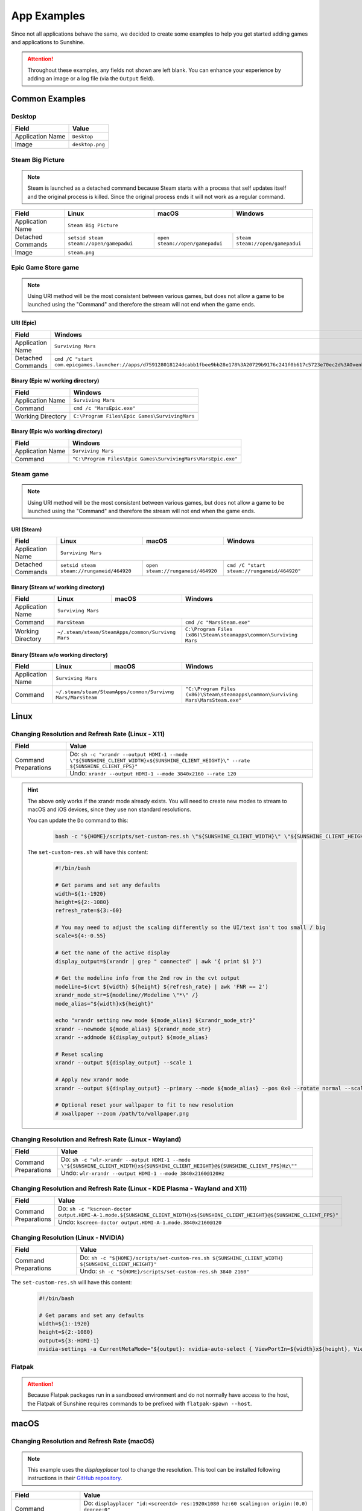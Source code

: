 App Examples
============
Since not all applications behave the same, we decided to create some examples to help you get started adding games
and applications to Sunshine.

.. Attention:: Throughout these examples, any fields not shown are left blank. You can enhance your experience by
   adding an image or a log file (via the ``Output`` field).

Common Examples
---------------

Desktop
^^^^^^^

+----------------------+-----------------+
| **Field**            | **Value**       |
+----------------------+-----------------+
| Application Name     | ``Desktop``     |
+----------------------+-----------------+
| Image                | ``desktop.png`` |
+----------------------+-----------------+

Steam Big Picture
^^^^^^^^^^^^^^^^^

.. Note:: Steam is launched as a detached command because Steam starts with a process that self updates itself and the original
   process is killed. Since the original process ends it will not work as a regular command.

+----------------------+------------------------------------------+----------------------------------+-----------------------------------+
| **Field**            | **Linux**                                | **macOS**                        | **Windows**                       |
+----------------------+------------------------------------------+----------------------------------+-----------------------------------+
| Application Name     | ``Steam Big Picture``                                                                                           |
+----------------------+------------------------------------------+----------------------------------+-----------------------------------+
| Detached Commands    | ``setsid steam steam://open/gamepadui``  | ``open steam://open/gamepadui``  | ``steam steam://open/gamepadui``  |
+----------------------+------------------------------------------+----------------------------------+-----------------------------------+
| Image                | ``steam.png``                                                                                                   |
+----------------------+------------------------------------------+----------------------------------+-----------------------------------+

Epic Game Store game
^^^^^^^^^^^^^^^^^^^^

.. Note:: Using URI method will be the most consistent between various games, but does not allow a game to be launched
   using the "Command" and therefore the stream will not end when the game ends.

URI (Epic)
""""""""""

+----------------------+-----------------------------------------------------------------------------------------------------------------------------------------------------------+
| **Field**            | **Windows**                                                                                                                                               |
+----------------------+-----------------------------------------------------------------------------------------------------------------------------------------------------------+
| Application Name     | ``Surviving Mars``                                                                                                                                        |
+----------------------+-----------------------------------------------------------------------------------------------------------------------------------------------------------+
| Detached Commands    | ``cmd /C "start com.epicgames.launcher://apps/d759128018124dcabb1fbee9bb28e178%3A20729b9176c241f0b617c5723e70ec2d%3AOvenbird?action=launch&silent=true"`` |
+----------------------+-----------------------------------------------------------------------------------------------------------------------------------------------------------+

Binary (Epic w/ working directory)
""""""""""""""""""""""""""""""""""

+----------------------+-----------------------------------------------+
| **Field**            | **Windows**                                   |
+----------------------+-----------------------------------------------+
| Application Name     | ``Surviving Mars``                            |
+----------------------+-----------------------------------------------+
| Command              | ``cmd /c "MarsEpic.exe"``                     |
+----------------------+-----------------------------------------------+
| Working Directory    | ``C:\Program Files\Epic Games\SurvivingMars`` |
+----------------------+-----------------------------------------------+

Binary (Epic w/o working directory)
"""""""""""""""""""""""""""""""""""

+----------------------+--------------------------------------------------------------+
| **Field**            | **Windows**                                                  |
+----------------------+--------------------------------------------------------------+
| Application Name     | ``Surviving Mars``                                           |
+----------------------+--------------------------------------------------------------+
| Command              | ``"C:\Program Files\Epic Games\SurvivingMars\MarsEpic.exe"`` |
+----------------------+--------------------------------------------------------------+


Steam game
^^^^^^^^^^

.. Note:: Using URI method will be the most consistent between various games, but does not allow a game to be launched
   using the "Command" and therefore the stream will not end when the game ends.

URI (Steam)
"""""""""""

+----------------------+-------------------------------------------+-----------------------------------+---------------------------------------------+
| **Field**            | **Linux**                                 | **macOS**                         | **Windows**                                 |
+----------------------+-------------------------------------------+-----------------------------------+---------------------------------------------+
| Application Name     | ``Surviving Mars``                                                                                                          |
+----------------------+-------------------------------------------+-----------------------------------+---------------------------------------------+
| Detached Commands    | ``setsid steam steam://rungameid/464920`` | ``open steam://rungameid/464920`` | ``cmd /C "start steam://rungameid/464920"`` |
+----------------------+-------------------------------------------+-----------------------------------+---------------------------------------------+

Binary (Steam w/ working directory)
"""""""""""""""""""""""""""""""""""

+----------------------+-------------------------+-------------------------+------------------------------------------------------------------+
| **Field**            | **Linux**               | **macOS**               | **Windows**                                                      |
+----------------------+-------------------------+-------------------------+------------------------------------------------------------------+
| Application Name     | ``Surviving Mars``                                                                                                   |
+----------------------+-------------------------+-------------------------+------------------------------------------------------------------+
| Command              | ``MarsSteam``                                     | ``cmd /c "MarsSteam.exe"``                                       |
+----------------------+-------------------------+-------------------------+------------------------------------------------------------------+
| Working Directory    | ``~/.steam/steam/SteamApps/common/Survivng Mars`` | ``C:\Program Files (x86)\Steam\steamapps\common\Surviving Mars`` |
+----------------------+-------------------------+-------------------------+------------------------------------------------------------------+

Binary (Steam w/o working directory)
""""""""""""""""""""""""""""""""""""

+----------------------+------------------------------+------------------------------+----------------------------------------------------------------------------------+
| **Field**            | **Linux**                    | **macOS**                    | **Windows**                                                                      |
+----------------------+------------------------------+------------------------------+----------------------------------------------------------------------------------+
| Application Name     | ``Surviving Mars``                                                                                                                             |
+----------------------+------------------------------+------------------------------+----------------------------------------------------------------------------------+
| Command              | ``~/.steam/steam/SteamApps/common/Survivng Mars/MarsSteam`` | ``"C:\Program Files (x86)\Steam\steamapps\common\Surviving Mars\MarsSteam.exe"`` |
+----------------------+------------------------------+------------------------------+----------------------------------------------------------------------------------+

Linux
-----

Changing Resolution and Refresh Rate (Linux - X11)
^^^^^^^^^^^^^^^^^^^^^^^^^^^^^^^^^^^^^^^^^^^^^^^^^^

+----------------------+---------------------------------------------------------------------------------------------------------------------------------------+
| **Field**            | **Value**                                                                                                                             |
+----------------------+---------------------------------------------------------------------------------------------------------------------------------------+
| Command Preparations | Do: ``sh -c "xrandr --output HDMI-1 --mode \"${SUNSHINE_CLIENT_WIDTH}x${SUNSHINE_CLIENT_HEIGHT}\" --rate ${SUNSHINE_CLIENT_FPS}"``    |
|                      +---------------------------------------------------------------------------------------------------------------------------------------+
|                      | Undo: ``xrandr --output HDMI-1 --mode 3840x2160 --rate 120``                                                                          |
+----------------------+---------------------------------------------------------------------------------------------------------------------------------------+

.. hint::
   The above only works if the xrandr mode already exists. You will need to create new modes to stream to macOS and iOS devices, since they use non standard resolutions.

   You can update the ``Do`` command to this:
      .. code-block:: bash

         bash -c "${HOME}/scripts/set-custom-res.sh \"${SUNSHINE_CLIENT_WIDTH}\" \"${SUNSHINE_CLIENT_HEIGHT}\" \"${SUNSHINE_CLIENT_FPS}\""

   The ``set-custom-res.sh`` will have this content:
      .. code-block:: bash

         #!/bin/bash

         # Get params and set any defaults
         width=${1:-1920}
         height=${2:-1080}
         refresh_rate=${3:-60}

         # You may need to adjust the scaling differently so the UI/text isn't too small / big
         scale=${4:-0.55}

         # Get the name of the active display
         display_output=$(xrandr | grep " connected" | awk '{ print $1 }')

         # Get the modeline info from the 2nd row in the cvt output
         modeline=$(cvt ${width} ${height} ${refresh_rate} | awk 'FNR == 2')
         xrandr_mode_str=${modeline//Modeline \"*\" /}
         mode_alias="${width}x${height}"

         echo "xrandr setting new mode ${mode_alias} ${xrandr_mode_str}"
         xrandr --newmode ${mode_alias} ${xrandr_mode_str}
         xrandr --addmode ${display_output} ${mode_alias}

         # Reset scaling
         xrandr --output ${display_output} --scale 1

         # Apply new xrandr mode
         xrandr --output ${display_output} --primary --mode ${mode_alias} --pos 0x0 --rotate normal --scale ${scale}

         # Optional reset your wallpaper to fit to new resolution
         # xwallpaper --zoom /path/to/wallpaper.png

Changing Resolution and Refresh Rate (Linux - Wayland)
^^^^^^^^^^^^^^^^^^^^^^^^^^^^^^^^^^^^^^^^^^^^^^^^^^^^^^

+----------------------+-------------------------------------------------------------------------------------------------------------------------------------+
| **Field**            | **Value**                                                                                                                           |
+----------------------+-------------------------------------------------------------------------------------------------------------------------------------+
| Command Preparations | Do: ``sh -c "wlr-xrandr --output HDMI-1 --mode \"${SUNSHINE_CLIENT_WIDTH}x${SUNSHINE_CLIENT_HEIGHT}@${SUNSHINE_CLIENT_FPS}Hz\""``   |
|                      +-------------------------------------------------------------------------------------------------------------------------------------+
|                      | Undo: ``wlr-xrandr --output HDMI-1 --mode 3840x2160@120Hz``                                                                         |
+----------------------+-------------------------------------------------------------------------------------------------------------------------------------+

Changing Resolution and Refresh Rate (Linux - KDE Plasma - Wayland and X11)
^^^^^^^^^^^^^^^^^^^^^^^^^^^^^^^^^^^^^^^^^^^^^^^^^^^^^^^^^^^^^^^^^^^^^^^^^^^

+----------------------+----------------------------------------------------------------------------------------------------------------------------------+
| **Field**            | **Value**                                                                                                                        |
+----------------------+----------------------------------------------------------------------------------------------------------------------------------+
| Command Preparations | Do: ``sh -c "kscreen-doctor output.HDMI-A-1.mode.${SUNSHINE_CLIENT_WIDTH}x${SUNSHINE_CLIENT_HEIGHT}@${SUNSHINE_CLIENT_FPS}"``    |
|                      +----------------------------------------------------------------------------------------------------------------------------------+
|                      | Undo: ``kscreen-doctor output.HDMI-A-1.mode.3840x2160@120``                                                                      |
+----------------------+----------------------------------------------------------------------------------------------------------------------------------+

Changing Resolution (Linux - NVIDIA)
^^^^^^^^^^^^^^^^^^^^^^^^^^^^^^^^^^^^

+----------------------+------------------------------------------------------------------------------------------------------+
| **Field**            | **Value**                                                                                            |
+----------------------+------------------------------------------------------------------------------------------------------+
| Command Preparations | Do: ``sh -c "${HOME}/scripts/set-custom-res.sh ${SUNSHINE_CLIENT_WIDTH} ${SUNSHINE_CLIENT_HEIGHT}"`` |
|                      +------------------------------------------------------------------------------------------------------+
|                      | Undo: ``sh -c "${HOME}/scripts/set-custom-res.sh 3840 2160"``                                        |
+----------------------+------------------------------------------------------------------------------------------------------+

The ``set-custom-res.sh`` will have this content:
   .. code-block:: bash

      #!/bin/bash

      # Get params and set any defaults
      width=${1:-1920}
      height=${2:-1080}
      output=${3:-HDMI-1}
      nvidia-settings -a CurrentMetaMode="${output}: nvidia-auto-select { ViewPortIn=${width}x${height}, ViewPortOut=${width}x${height}+0+0 }"

Flatpak
^^^^^^^

.. Attention:: Because Flatpak packages run in a sandboxed environment and do not normally have access to the host,
   the Flatpak of Sunshine requires commands to be prefixed with ``flatpak-spawn --host``.

macOS
-----

Changing Resolution and Refresh Rate (macOS)
^^^^^^^^^^^^^^^^^^^^^^^^^^^^^^^^^^^^^^^^^^^^

.. Note:: This example uses the `displayplacer` tool to change the resolution.
   This tool can be installed following instructions in their
   `GitHub repository <https://github.com/jakehilborn/displayplacer>`__.

+----------------------+-----------------------------------------------------------------------------------------------+
| **Field**            | **Value**                                                                                     |
+----------------------+-----------------------------------------------------------------------------------------------+
| Command Preparations | Do: ``displayplacer "id:<screenId> res:1920x1080 hz:60 scaling:on origin:(0,0) degree:0"``    |
|                      +-----------------------------------------------------------------------------------------------+
|                      | Undo: ``displayplacer "id:<screenId> res:3840x2160 hz:120 scaling:on origin:(0,0) degree:0"`` |
+----------------------+-----------------------------------------------------------------------------------------------+

Windows
-------

Changing Resolution and Refresh Rate (Windows)
^^^^^^^^^^^^^^^^^^^^^^^^^^^^^^^^^^^^^^^^^^^^^^

.. Note:: This example uses the `QRes` tool to change the resolution and refresh rate.
   This tool can be downloaded from their `SourceForge repository <https://sourceforge.net/projects/qres/>`__.

+----------------------+------------------------------------------------------------------------------------------------------------------+
| **Field**            | **Value**                                                                                                        |
+----------------------+------------------------------------------------------------------------------------------------------------------+
| Command Preparations | Do: ``cmd /C FullPath\qres.exe /x:%SUNSHINE_CLIENT_WIDTH% /y:%SUNSHINE_CLIENT_HEIGHT% /r:%SUNSHINE_CLIENT_FPS%`` |
|                      +------------------------------------------------------------------------------------------------------------------+
|                      | Undo: ``cmd /C FullPath\qres.exe /x:3840 /y:2160 /r:120``                                                        |
+----------------------+------------------------------------------------------------------------------------------------------------------+

Elevating Commands (Windows)
^^^^^^^^^^^^^^^^^^^^^^^^^^^^

If you've installed Sunshine as a service (default), you can now specify if a command should be elevated with adminsitrative privileges.
Simply enable the elevated option in the WEB UI, or add it to the JSON configuration.
This is an option for both prep-cmd and regular commands and will launch the process with the current user without a UAC prompt.

.. Note:: It's important to write the values "true" and "false" as string values, not as the typical true/false values in most JSON.

**Example**
   .. code-block:: json

        {
            "name": "Game With AntiCheat that Requires Admin",
            "output": "",
            "cmd": "ping 127.0.0.1",
            "exclude-global-prep-cmd": "false",
            "elevated": "true",
            "prep-cmd": [
                {
                    "do": "powershell.exe -command \"Start-Streaming\"",
                    "undo": "powershell.exe -command \"Stop-Streaming\"",
                    "elevated": "false"
                }
            ],
            "image-path": ""
        }
